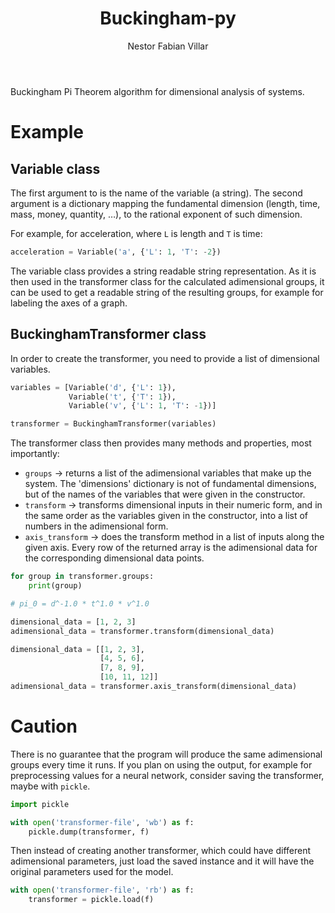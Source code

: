 #+TITLE: Buckingham-py
#+AUTHOR: Nestor Fabian Villar

Buckingham Pi Theorem algorithm for dimensional analysis of systems.

* Example

** Variable class

The first argument to is the name of the variable (a string).
The second argument is a dictionary mapping the fundamental dimension (length, time, mass, money, quantity, ...), to the rational exponent of such dimension.

For example, for acceleration, where =L= is length and =T= is time:

#+begin_src python
  acceleration = Variable('a', {'L': 1, 'T': -2})
#+end_src

The variable class provides a string readable string representation.
As it is then used in the transformer class for the calculated adimensional groups,
it can be used to get a readable string of the resulting groups, for example for labeling the axes of a graph.

** BuckinghamTransformer class

In order to create the transformer, you need to provide a list of dimensional variables.

#+begin_src python
  variables = [Variable('d', {'L': 1}),
               Variable('t', {'T': 1}),
               Variable('v', {'L': 1, 'T': -1})]

  transformer = BuckinghamTransformer(variables)
#+end_src

The transformer class then provides many methods and properties, most importantly:
- =groups= -> returns a list of the adimensional variables that make up the system.
  The 'dimensions' dictionary is not of fundamental dimensions, but of the names of the variables that were given in the constructor.
- =transform= -> transforms dimensional inputs in their numeric form, and in the same order as the variables given in the constructor,
  into a list of numbers in the adimensional form.
- =axis_transform= -> does the transform method in a list of inputs along the given axis.
  Every row of the returned array is the adimensional data for the corresponding dimensional data points.

#+begin_src python
  for group in transformer.groups:
      print(group)

  # pi_0 = d^-1.0 * t^1.0 * v^1.0
#+end_src

#+begin_src python
  dimensional_data = [1, 2, 3]
  adimensional_data = transformer.transform(dimensional_data)
#+end_src

#+begin_src python
  dimensional_data = [[1, 2, 3],
                      [4, 5, 6],
                      [7, 8, 9],
                      [10, 11, 12]]
  adimensional_data = transformer.axis_transform(dimensional_data)
#+end_src

* Caution
There is no guarantee that the program will produce the same adimensional groups every time it runs.
If you plan on using the output, for example for preprocessing values for a neural network, consider saving the transformer, maybe with =pickle=.

#+begin_src python
  import pickle

  with open('transformer-file', 'wb') as f:
      pickle.dump(transformer, f)
#+end_src

Then instead of creating another transformer, which could have different adimensional parameters, just load the saved instance and it will have the original parameters used for the model.

#+begin_src python
  with open('transformer-file', 'rb') as f:
      transformer = pickle.load(f)
#+end_src
